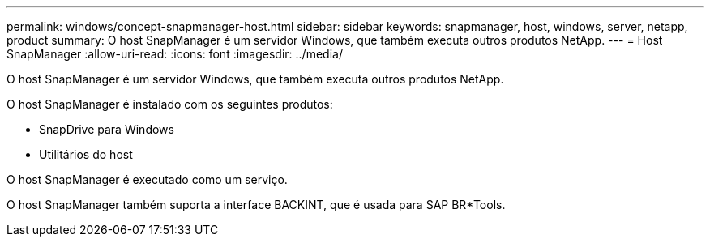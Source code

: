 ---
permalink: windows/concept-snapmanager-host.html 
sidebar: sidebar 
keywords: snapmanager, host, windows, server, netapp, product 
summary: O host SnapManager é um servidor Windows, que também executa outros produtos NetApp. 
---
= Host SnapManager
:allow-uri-read: 
:icons: font
:imagesdir: ../media/


[role="lead"]
O host SnapManager é um servidor Windows, que também executa outros produtos NetApp.

O host SnapManager é instalado com os seguintes produtos:

* SnapDrive para Windows
* Utilitários do host


O host SnapManager é executado como um serviço.

O host SnapManager também suporta a interface BACKINT, que é usada para SAP BR*Tools.
